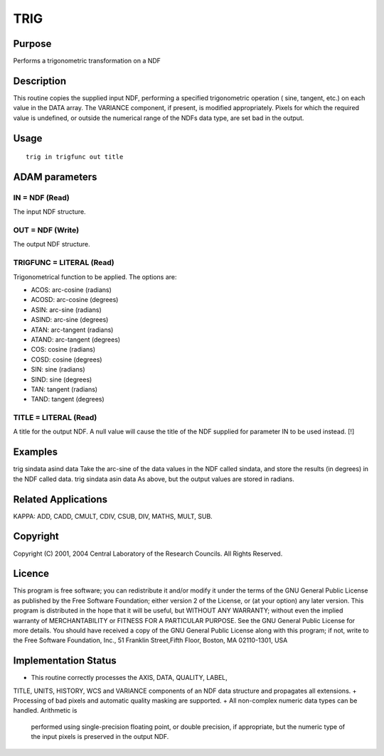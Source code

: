 

TRIG
====


Purpose
~~~~~~~
Performs a trigonometric transformation on a NDF


Description
~~~~~~~~~~~
This routine copies the supplied input NDF, performing a specified
trigonometric operation ( sine, tangent, etc.) on each value in the
DATA array. The VARIANCE component, if present, is modified
appropriately. Pixels for which the required value is undefined, or
outside the numerical range of the NDFs data type, are set bad in the
output.


Usage
~~~~~


::

    
       trig in trigfunc out title
       



ADAM parameters
~~~~~~~~~~~~~~~



IN = NDF (Read)
```````````````
The input NDF structure.



OUT = NDF (Write)
`````````````````
The output NDF structure.



TRIGFUNC = LITERAL (Read)
`````````````````````````
Trigonometrical function to be applied. The options are:


+ ACOS: arc-cosine (radians)
+ ACOSD: arc-cosine (degrees)
+ ASIN: arc-sine (radians)
+ ASIND: arc-sine (degrees)
+ ATAN: arc-tangent (radians)
+ ATAND: arc-tangent (degrees)
+ COS: cosine (radians)
+ COSD: cosine (degrees)
+ SIN: sine (radians)
+ SIND: sine (degrees)
+ TAN: tangent (radians)
+ TAND: tangent (degrees)





TITLE = LITERAL (Read)
``````````````````````
A title for the output NDF. A null value will cause the title of the
NDF supplied for parameter IN to be used instead. [!]



Examples
~~~~~~~~
trig sindata asind data
Take the arc-sine of the data values in the NDF called sindata, and
store the results (in degrees) in the NDF called data.
trig sindata asin data
As above, but the output values are stored in radians.



Related Applications
~~~~~~~~~~~~~~~~~~~~
KAPPA: ADD, CADD, CMULT, CDIV, CSUB, DIV, MATHS, MULT, SUB.


Copyright
~~~~~~~~~
Copyright (C) 2001, 2004 Central Laboratory of the Research Councils.
All Rights Reserved.


Licence
~~~~~~~
This program is free software; you can redistribute it and/or modify
it under the terms of the GNU General Public License as published by
the Free Software Foundation; either version 2 of the License, or (at
your option) any later version.
This program is distributed in the hope that it will be useful, but
WITHOUT ANY WARRANTY; without even the implied warranty of
MERCHANTABILITY or FITNESS FOR A PARTICULAR PURPOSE. See the GNU
General Public License for more details.
You should have received a copy of the GNU General Public License
along with this program; if not, write to the Free Software
Foundation, Inc., 51 Franklin Street,Fifth Floor, Boston, MA
02110-1301, USA


Implementation Status
~~~~~~~~~~~~~~~~~~~~~


+ This routine correctly processes the AXIS, DATA, QUALITY, LABEL,
TITLE, UNITS, HISTORY, WCS and VARIANCE components of an NDF data
structure and propagates all extensions.
+ Processing of bad pixels and automatic quality masking are
supported.
+ All non-complex numeric data types can be handled. Arithmetic is
  performed using single-precision floating point, or double precision,
  if appropriate, but the numeric type of the input pixels is preserved
  in the output NDF.




